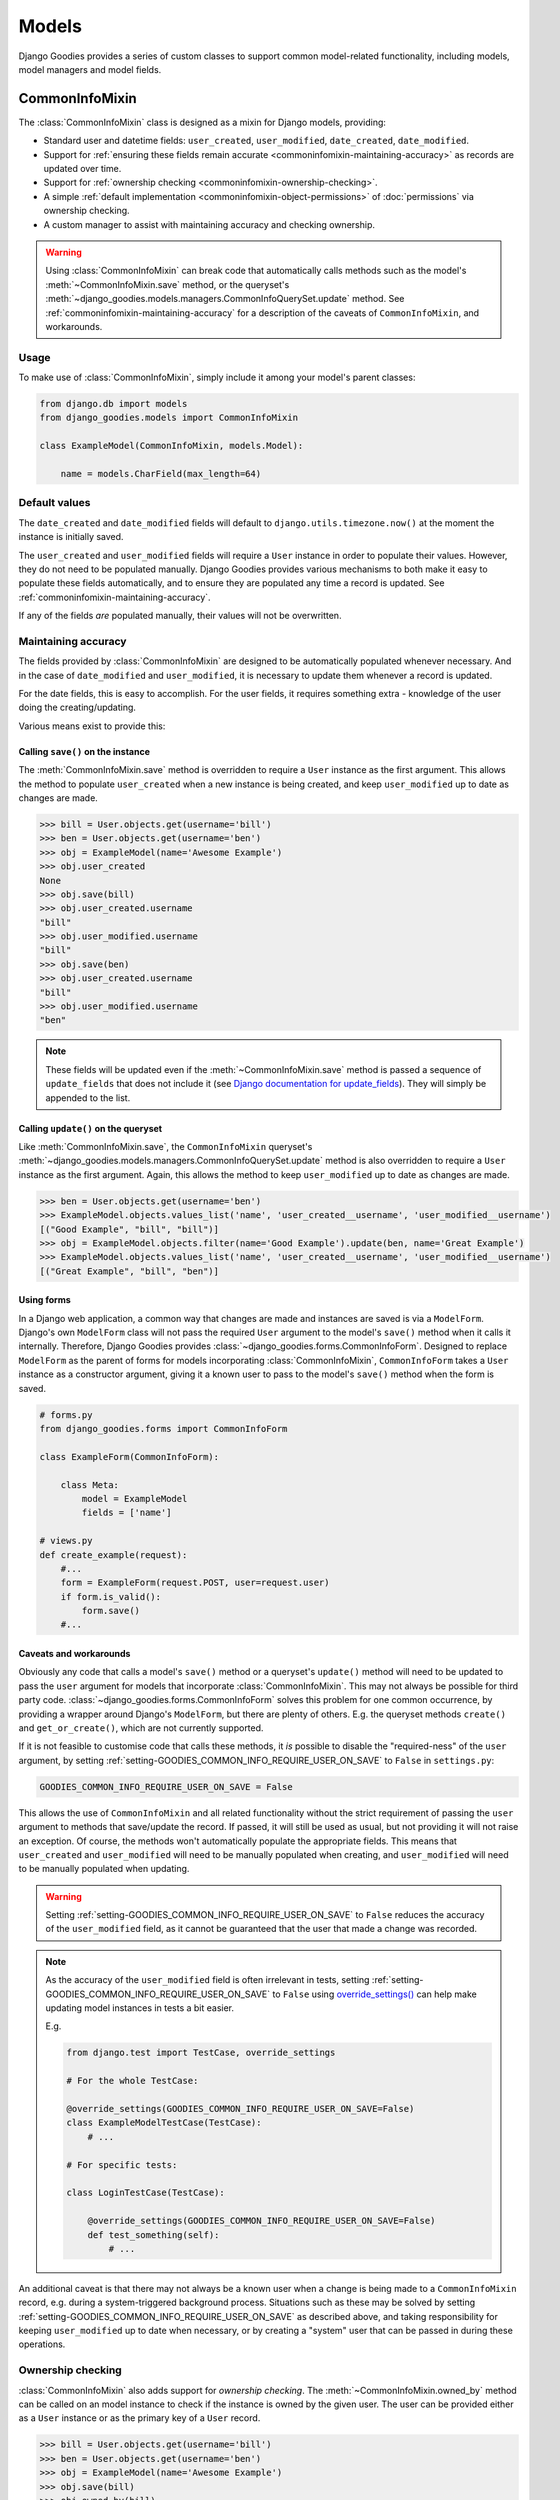 ======
Models
======

.. module:: django_goodies.models

Django Goodies provides a series of custom classes to support common model-related functionality, including models, model managers and model fields.


.. _commoninfomixin:

CommonInfoMixin
===============

The :class:`CommonInfoMixin` class is designed as a mixin for Django models, providing:

* Standard user and datetime fields: ``user_created``, ``user_modified``, ``date_created``, ``date_modified``.
* Support for :ref:`ensuring these fields remain accurate <commoninfomixin-maintaining-accuracy>` as records are updated over time.
* Support for :ref:`ownership checking <commoninfomixin-ownership-checking>`.
* A simple :ref:`default implementation <commoninfomixin-object-permissions>` of :doc:`permissions` via ownership checking.
* A custom manager to assist with maintaining accuracy and checking ownership.

.. warning::
    
    Using :class:`CommonInfoMixin` can break code that automatically calls methods such as the model's :meth:`~CommonInfoMixin.save` method, or the queryset's :meth:`~django_goodies.models.managers.CommonInfoQuerySet.update` method. See :ref:`commoninfomixin-maintaining-accuracy` for a description of the caveats of ``CommonInfoMixin``, and workarounds.

Usage
-----

To make use of :class:`CommonInfoMixin`, simply include it among your model's parent classes:

.. code-block:: python
    
    from django.db import models
    from django_goodies.models import CommonInfoMixin
    
    class ExampleModel(CommonInfoMixin, models.Model):
        
        name = models.CharField(max_length=64)

Default values
--------------

The ``date_created`` and ``date_modified`` fields will default to ``django.utils.timezone.now()`` at the moment the instance is initially saved.

The ``user_created`` and ``user_modified`` fields will require a ``User`` instance in order to populate their values. However, they do not need to be populated manually. Django Goodies provides various mechanisms to both make it easy to populate these fields automatically, and to ensure they are populated any time a record is updated. See :ref:`commoninfomixin-maintaining-accuracy`.

If any of the fields *are* populated manually, their values will not be overwritten.

.. _commoninfomixin-maintaining-accuracy:

Maintaining accuracy
--------------------

The fields provided by :class:`CommonInfoMixin` are designed to be automatically populated whenever necessary. And in the case of ``date_modified`` and ``user_modified``, it is necessary to update them whenever a record is updated.

For the date fields, this is easy to accomplish. For the user fields, it requires something extra - knowledge of the user doing the creating/updating.

Various means exist to provide this:

Calling ``save()`` on the instance
~~~~~~~~~~~~~~~~~~~~~~~~~~~~~~~~~~

The :meth:`CommonInfoMixin.save` method is overridden to require a ``User`` instance as the first argument. This allows the method to populate ``user_created`` when a new instance is being created, and keep ``user_modified`` up to date as changes are made.

.. code-block:: python
    
    >>> bill = User.objects.get(username='bill')
    >>> ben = User.objects.get(username='ben')
    >>> obj = ExampleModel(name='Awesome Example')
    >>> obj.user_created
    None
    >>> obj.save(bill)
    >>> obj.user_created.username
    "bill"
    >>> obj.user_modified.username
    "bill"
    >>> obj.save(ben)
    >>> obj.user_created.username
    "bill"
    >>> obj.user_modified.username
    "ben"

.. note::
    
    These fields will be updated even if the :meth:`~CommonInfoMixin.save` method is passed a sequence of ``update_fields`` that does not include it (see `Django documentation for update_fields <https://docs.djangoproject.com/en/stable/ref/models/instances/#specifying-which-fields-to-save>`_). They will simply be appended to the list.

Calling ``update()`` on the queryset
~~~~~~~~~~~~~~~~~~~~~~~~~~~~~~~~~~~~

Like :meth:`CommonInfoMixin.save`, the ``CommonInfoMixin`` queryset's :meth:`~django_goodies.models.managers.CommonInfoQuerySet.update` method is also overridden to require a ``User`` instance as the first argument. Again, this allows the method to keep ``user_modified`` up to date as changes are made.

.. code-block:: python
    
    >>> ben = User.objects.get(username='ben')
    >>> ExampleModel.objects.values_list('name', 'user_created__username', 'user_modified__username')
    [("Good Example", "bill", "bill")]
    >>> obj = ExampleModel.objects.filter(name='Good Example').update(ben, name='Great Example')
    >>> ExampleModel.objects.values_list('name', 'user_created__username', 'user_modified__username')
    [("Great Example", "bill", "ben")]

Using forms
~~~~~~~~~~~

In a Django web application, a common way that changes are made and instances are saved is via a ``ModelForm``. Django's own ``ModelForm`` class will not pass the required ``User`` argument to the model's ``save()`` method when it calls it internally. Therefore, Django Goodies provides :class:`~django_goodies.forms.CommonInfoForm`. Designed to replace ``ModelForm`` as the parent of forms for models incorporating :class:`CommonInfoMixin`, ``CommonInfoForm`` takes a ``User`` instance as a constructor argument, giving it a known user to pass to the model's ``save()`` method when the form is saved.

.. code-block:: python
    
    # forms.py
    from django_goodies.forms import CommonInfoForm
    
    class ExampleForm(CommonInfoForm):
        
        class Meta:
            model = ExampleModel
            fields = ['name']
    
    # views.py
    def create_example(request):
        #...
        form = ExampleForm(request.POST, user=request.user)
        if form.is_valid():
            form.save()
        #...

Caveats and workarounds
~~~~~~~~~~~~~~~~~~~~~~~

Obviously any code that calls a model's ``save()`` method or a queryset's ``update()`` method will need to be updated to pass the ``user`` argument for models that incorporate :class:`CommonInfoMixin`. This may not always be possible for third party code. :class:`~django_goodies.forms.CommonInfoForm` solves this problem for one common occurrence, by providing a wrapper around Django's ``ModelForm``, but there are plenty of others. E.g. the queryset methods ``create()`` and ``get_or_create()``, which are not currently supported.

If it is not feasible to customise code that calls these methods, it *is* possible to disable the "required-ness" of the ``user`` argument, by setting :ref:`setting-GOODIES_COMMON_INFO_REQUIRE_USER_ON_SAVE` to ``False`` in ``settings.py``:

.. code-block:: python
    
    GOODIES_COMMON_INFO_REQUIRE_USER_ON_SAVE = False

This allows the use of ``CommonInfoMixin`` and all related functionality without the strict requirement of passing the ``user`` argument to methods that save/update the record. If passed, it will still be used as usual, but not providing it will not raise an exception. Of course, the methods won't automatically populate the appropriate fields. This means that ``user_created`` and ``user_modified`` will need to be manually populated when creating, and ``user_modified`` will need to be manually populated when updating.

.. versionadded:: 0.4
    The :ref:`setting-GOODIES_COMMON_INFO_REQUIRE_USER_ON_SAVE` setting
    
.. warning::
    
    Setting :ref:`setting-GOODIES_COMMON_INFO_REQUIRE_USER_ON_SAVE` to ``False`` reduces the accuracy of the ``user_modified`` field, as it cannot be guaranteed that the user that made a change was recorded.

.. note::
    
    As the accuracy of the ``user_modified`` field is often irrelevant in tests, setting :ref:`setting-GOODIES_COMMON_INFO_REQUIRE_USER_ON_SAVE` to ``False`` using `override_settings() <https://docs.djangoproject.com/en/stable/topics/testing/tools/#django.test.override_settings>`_ can help make updating model instances in tests a bit easier.
    
    E.g.
    
    .. code-block:: python
        
        from django.test import TestCase, override_settings
        
        # For the whole TestCase:
        
        @override_settings(GOODIES_COMMON_INFO_REQUIRE_USER_ON_SAVE=False)
        class ExampleModelTestCase(TestCase):
            # ...
        
        # For specific tests:
        
        class LoginTestCase(TestCase):
        
            @override_settings(GOODIES_COMMON_INFO_REQUIRE_USER_ON_SAVE=False)
            def test_something(self):
                # ...

An additional caveat is that there may not always be a known user when a change is being made to a ``CommonInfoMixin`` record, e.g. during a system-triggered background process. Situations such as these may be solved by setting :ref:`setting-GOODIES_COMMON_INFO_REQUIRE_USER_ON_SAVE` as described above, and taking responsibility for keeping ``user_modified`` up to date when necessary, or by creating a "system" user that can be passed in during these operations.


.. _commoninfomixin-ownership-checking:

Ownership checking
------------------

:class:`CommonInfoMixin` also adds support for *ownership checking*. The :meth:`~CommonInfoMixin.owned_by` method can be called on an model instance to check if the instance is owned by the given user. The user can be provided either as a ``User`` instance or as the primary key of a ``User`` record.

.. code-block:: python
    
    >>> bill = User.objects.get(username='bill')
    >>> ben = User.objects.get(username='ben')
    >>> obj = ExampleModel(name='Awesome Example')
    >>> obj.save(bill)
    >>> obj.owned_by(bill)
    True
    >>> obj.owned_by(ben)
    False

Ownership checking is also available via a ``CommonInfoMixin`` model's manager and queryset. The queryset's :meth:`~django_goodies.models.managers.CommonInfoQuerySet.owned_by` method also accepts a user as a ``User`` instance or as the primary key of a ``User`` record. It returns a queryset filtered to records where the ``user_created`` field matches the given user.

.. code-block:: python
    
    >>> ExampleModel.objects.owned_by(bill)
    [<ExampleModel: Awesome Example>]
    >>> ExampleModel.objects.owned_by(ben)
    []
    >>> ExampleModel.objects..filter(name__contains='Great').owned_by(bill)
    []


.. _commoninfomixin-object-permissions:

Object-level permissions
------------------------

.. versionadded:: 0.4

:class:`CommonInfoMixin` comes with a default, simple implementation of :doc:`permissions`, using :ref:`ownership checking <commoninfomixin-ownership-checking>`, for the default Django permissions of "change" and "delete". That is, a user will be granted object-level "change" or "delete" permissions if they are the owner of the object. If they are not the owner, they will be denied the permission.

.. code-block:: python
    
    >>> bill = User.objects.get(username='bill')
    >>> ben = User.objects.get(username='ben')
    >>> obj = ExampleModel(name='Awesome Example')
    >>> obj.save(bill)
    >>> bill.has_perm('myapp.change_examplemodel', obj)
    True
    >>> ben.has_perm('myapp.change_examplemodel', obj)
    False

.. note::
    
    As per the implementation of object-level permissions, the object-level permission check is only performed if the model-level permission has also been granted to the user in question. In the above example, the given user would need to have the "change_examplemodel" permission at the model level. Otherwise, they would fail the object-level check, even if they were the owner.


.. _archivablemixin:

ArchivableMixin
===============

The :class:`ArchivableMixin` class is designed as a mixin for Django models, providing:

* An ``is_archived`` Boolean field, defaulting to ``False``.
* :ref:`Three different managers <archivablemixin-managers>` (``objects``, ``live`` and ``archived``) for accessing data with various states of ``is_archived``.
* Support for :ref:`archiving and unarchiving <archivablemixin-archiving-unarchiving>`, both at the instance level and the queryset level.

Usage
-----

To make use of :class:`ArchivableMixin`, simply include it among your model's parent classes:

.. code-block:: python
    
    from django.db import models
    from django_goodies.models import ArchivableMixin
    
    class ExampleModel(ArchivableMixin, models.Model):
        
        name = models.CharField(max_length=64)

.. _archivablemixin-managers:

The managers
------------

:class:`ArchivableMixin` provides three managers: ``objects``, ``live`` and ``archived``.

The three differ in the default querysets they provide:

- ``objects`` provides access to all records, as per usual
- ``live`` filters to records with the ``is_archived`` flag set to ``False``
- ``archived`` filters to records with the ``is_archived`` flag set to ``True``

.. code-block:: python
    
    >>> ExampleModel(name='Example1', is_archived=True).save()
    >>> ExampleModel(name='Example2', is_archived=False).save()
    >>> ExampleModel.objects.count()
    2
    >>> ExampleModel.live.count()
    1
    >>> ExampleModel.archived.count()
    1

.. _archivablemixin-archiving-unarchiving:

Archiving and unarchiving
-------------------------

Instances of :class:`~ArchivableMixin` have the :meth:`~ArchivableMixin.archive` and :meth:`~ArchivableMixin.unarchive` methods. These set the ``is_archived`` flag of the instance to ``True`` or ``False``, respectively, and save the instance. Any arguments provided to them are passed through to their internal calls to ``save()``.

.. code-block:: python
    
    >>> obj = ExampleModel(name='Awesome Example')
    >>> obj.save()
    >>> ExampleModel.objects.get(name='Awesome Example').is_archived
    False
    >>> obj.archive()
    >>> ExampleModel.objects.get(name='Awesome Example').is_archived
    True
    >>> obj.unarchive()
    >>> ExampleModel.objects.get(name='Awesome Example').is_archived
    False

Archiving/unarchiving records in bulk is also possible via the queryset's :meth:`~django_goodies.models.managers.ArchivableQuerySet.archive` and :meth:`~django_goodies.models.managers.ArchivableQuerySet.unarchive` methods.

.. code-block:: python
    
    >>> ExampleModel(name='Example1', is_archived=True).save()
    >>> ExampleModel(name='Example2', is_archived=False).save()
    >>> print ExampleModel.live.count(), ExampleModel.archived.count()
    1, 1
    >>> ExampleModel.objects.all().archive()
    1
    >>> print ExampleModel.live.count(), ExampleModel.archived.count()
    0, 2
    >>> ExampleModel.objects.all().unarchive()
    2
    >>> print ExampleModel.live.count(), ExampleModel.archived.count()
    2, 0

.. note::
    
    The :ref:`managers <archivablemixin-managers>` do not provide access to the bulk :meth:`~django_goodies.models.managers.ArchivableQuerySet.archive` and :meth:`~django_goodies.models.managers.ArchivableQuerySet.unarchive` methods directly. Like ``delete()``, ``archive()`` and ``unarchive()`` are only accessible via a QuerySet.
    
    .. code-block:: python
        
        # invalid
        >>> ExampleModel.objects.archive()
        
        # valid
        >>> ExampleModel.objects.all().archive()


.. _versioningmixin:

VersioningMixin
===============

The :class:`VersioningMixin` class is designed as a mixin for Django models, providing a ``version`` field that is automatically incremented on every save.

Usage
-----

To make use of :class:`VersioningMixin`, simply include it among your model's parent classes:

.. code-block:: python
    
    from django.db import models
    from django_goodies.models import VersioningMixin
    
    class ExampleModel(VersioningMixin, models.Model):
        
        name = models.CharField(max_length=64)

.. _versioningmixin-incrementing-version:

Incrementing ``version``
------------------------

Incrementation of the ``version`` field is done atomically, through the use of a Django ``F()`` expression, to avoid possible race conditions. See `Django documentation for F() expressions <https://docs.djangoproject.com/en/stable/ref/models/expressions/#django.db.models.F>`_.

To ensure the ``version`` field is always kept current, :class:`VersioningMixin` overrides the :meth:`~VersioningMixin.save` method and the :meth:`~django_goodies.models.managers.VersioningQuerySet.update` method of the custom manager/queryset.

.. note::
    
    The ``version`` field will be updated even if the ``save`` method is passed a sequence of ``update_fields`` that does not include it (see `Django documentation for update_fields <https://docs.djangoproject.com/en/stable/ref/models/instances/#specifying-which-fields-to-save>`_). It will simply be appended to the list.

.. warning::
    
    Once an instance is saved and the ``F()`` expression is used to increment the version, the ``version`` field will become a Django ``Expression`` instance. At this point, it is no longer accessible as an integer. For the same reason an ``F()`` expression is used to perform the incrementation (race conditions), the new version cannot be retrieved from the database after the save and used to replace the ``Expression`` value. There is the possibility the version retrieved will not be the one that matches the rest of the values on the model. The only way to regain a usable ``version`` field after saving a model instance is requerying for the whole instance.
    Attempting to access the ``version`` field after it has been incremented will raise a :exc:`VersioningMixin.AmbiguousVersionError` exception.

.. note::
    
    Even though directly accessing the ``version`` field is not possible after it has been atomically incremented, subsequent saves of the same instance will continue to correctly increment it.


Mixing Mixins
=============

A model can include any combination of the above mixins. However, since they all use custom managers to provide additional functionality unique to them, a model using multiple mixins will need to provide its own manager that incorporates the functionality of each. For most mixins, this is only necessary for ``objects``, but for :ref:`archivablemixin`, the ``live`` and ``archived`` managers will also need to be customised.

The following is an example of a model using the :ref:`commoninfomixin` and :ref:`archivablemixin`.

.. code-block:: python
    
    from django.db import models
    from django_goodies.models import CommonInfoMixin, ArchivableMixin
    from django_goodies.managers import (
        ArchivableManager, ArchivableQuerySet, CommonInfoManager, CommonInfoQuerySet
    )
    
    class ExampleQuerySet(CommonInfoQuerySet, ArchivableQuerySet):
        
        # Need to override the "archive" and "unarchive" methods inherited from
        # ArchivableQuerySet as they call "update", which requires a User
        # argument thanks to CommonInfoQuerySet.
        
        def archive(self, user):
            
            self.update(user, is_archived=True)
        
        def unarchive(self, user):
            
            self.update(user, is_archived=False)
    
    class ExampleManager(CommonInfoManager, ArchivableManager):
        
        def get_queryset(self):
            
            return ExampleQuerySet(self.model, using=self._db)
    
    class ExampleModel(CommonInfoMixin, ArchivableMixin, models.Model):
        
        name = models.CharField(max_length=64)
        
        objects = ExampleManager()
        live = ExampleManager(archived=False)
        archived = ExampleManager(archived=True)

For a ready-made combination of all three mixins (:ref:`commoninfomixin`, :ref:`archivablemixin` and :ref:`versioningmixin`), see :ref:`staticabstract`.


.. _staticabstract:

StaticAbstract
==============

:class:`StaticAbstract` is a combination of :ref:`commoninfomixin`, :ref:`archivablemixin` and :ref:`versioningmixin`. It is designed as an abstract base class for models, rather than a mixin itself. It includes all the fields, as well as custom ``objects``, ``live`` and ``archived`` managers, and provides access to all the functionality offered by each of the mixins, including:

* :ref:`Maintaining the accuracy <commoninfomixin-maintaining-accuracy>` of ``date_modified`` and ``user_modified`` as changes are made.
* Automatically and :ref:`atomically incrementing <versioningmixin-incrementing-version>` ``version`` as changes are made.
* Allowing :ref:`archiving and unarchiving <archivablemixin-archiving-unarchiving>`.
* Providing :ref:`ownership checking <commoninfomixin-ownership-checking>`.
* Providing basic :ref:`object-level permissions support <commoninfomixin-object-permissions>`.

Usage
-----

To make use of :class:`StaticAbstract`, simply inherit from it:

.. code-block:: python
    
    from django.db import models
    from django_goodies.models import StaticAbstract
    
    class ExampleModel(StaticAbstract):
        
        name = models.CharField(max_length=64)


TimeZoneField
=============

.. versionadded:: 0.3

:class:`TimeZoneField` is a model field that stores timezone name strings ('Australia/Sydney', 'US/Eastern', etc) in the database and provides access to :class:`~django_goodies.utils.dt.TimeZoneHelper` instances for the stored timezones, as :ref:`explained below <timezonefield-timezonehelper>`.

In forms, a :class:`TimeZoneField` is represented by a ``TypedChoiceField``, and rendered using a ``Select`` widget by default.

.. note::
    
    Use of :class:`TimeZoneField` requires `pytz <http://pytz.sourceforge.net/>`_ to be installed. It will raise an exception during instantiation if ``pytz`` is not available.

.. note::
    
    Use of :class:`TimeZoneField` only makes sense if `USE_TZ <https://docs.djangoproject.com/en/stable/ref/settings/#std:setting-USE_TZ>`_ is True.

Usage
-----

:class:`TimeZoneField` is used just like any model field. The following demonstrates adding a ``time_zone`` field to a custom ``User`` model.

.. code-block:: python
    
    from django.contrib.auth.models import AbstractBaseUser
    from django_goodies.models import TimeZoneField
    
    class User(AbstractBaseUser):
        ...
        time_zone = TimeZoneField()

Accessing the ``time_zone`` field on a ``User`` instance yields a :class:`~django_goodies.utils.dt.TimeZoneHelper` instance, which provides some helpers for dealing with times in local timezones, as :ref:`explained below <timezonefield-timezonehelper>`.

.. code-block:: python
    
    >>> user = User.objects.get(timezone='Australia/Sydney')
    >>> user.timezone
    <TimeZoneHelper: Australia/Sydney>

Available Timezones
-------------------

:class:`TimeZoneField` is a reasonably light wrapper around a ``CharField``, providing a default value for the ``choices`` argument. The default choices are taken from `pytz.common_timezones <http://pytz.sourceforge.net/#helpers>`_.

These choices can be modified in the same way as any other ``CharField``. However, they need to be valid timezone name strings as per the Olson tz database, `used by pytz <http://pytz.sourceforge.net/#introduction>`_.

For example, using a very limited set of timezones:

.. code-block:: python
    
    from django.contrib.auth.models import AbstractBaseUser
    from django_goodies.models import TimeZoneField
    
    class User(AbstractBaseUser):
        ...
        time_zone = TimeZoneField(choices=(
            ('Australia/Brisbane'),
            ('Australia/Sydney'),
            ('Australia/Melbourne')
        ))

.. _timezonefield-timezonehelper:

TimeZoneHelper
--------------

:class:`~django_goodies.utils.dt.TimeZoneHelper` is a simple helper class that provides shortcuts for getting the current date and the current datetime for a known local timezone.

Assuming a ``User`` model with a ``time_zone`` field, as shown above:

.. code-block:: python
    
    >>> aus_user = User.objects.get(timezone='Australia/Sydney')
    >>> aus_user.timezone.name
    'Australia/Sydney'
    >>> aus_user.timezone.now()
    datetime.datetime(2016, 6, 21, 9, 47, 4, 29965, tzinfo=<DstTzInfo 'Australia/Sydney' AEST+10:00:00 STD>)
    >>> aus_user.timezone.today()
    datetime.date(2016, 6, 21)
    
    >>> us_user = User.objects.get(timezone='US/Eastern')
    >>> us_user.timezone.name
    'US/Eastern'
    >>> us_user.timezone.now()
    datetime.datetime(2016, 6, 20, 19, 47, 4, 32814, tzinfo=<DstTzInfo 'US/Eastern' EDT-1 day, 20:00:00 DST>)
    >>> us_user.timezone.today()
    datetime.date(2016, 6, 20)

.. warning::
    
    Be careful when dealing with local times. Django recommends you "use UTC in the code and use local time only when interacting with end users", with the conversion from UTC to local time usually only being performed in templates. And the pytz documentation notes "The preferred way of dealing with times is to always work in UTC, converting to localtime only when generating output to be read by humans". See the `Django timezone documentation <https://docs.djangoproject.com/en/1.9/topics/i18n/timezones/>`_ and the `pytz documentation <http://pytz.sourceforge.net/>`_.
